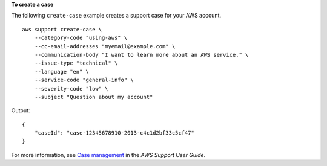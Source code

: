 **To create a case**

The following ``create-case`` example creates a support case for your AWS account. ::

    aws support create-case \
        --category-code "using-aws" \
        --cc-email-addresses "myemail@example.com" \ 
        --communication-body "I want to learn more about an AWS service." \
        --issue-type "technical" \
        --language "en" \
        --service-code "general-info" \
        --severity-code "low" \
        --subject "Question about my account" 

Output::

    {
        "caseId": "case-12345678910-2013-c4c1d2bf33c5cf47"
    }

For more information, see `Case management <https://docs.aws.amazon.com/awssupport/latest/user/case-management.html>`__ in the *AWS Support User Guide*.